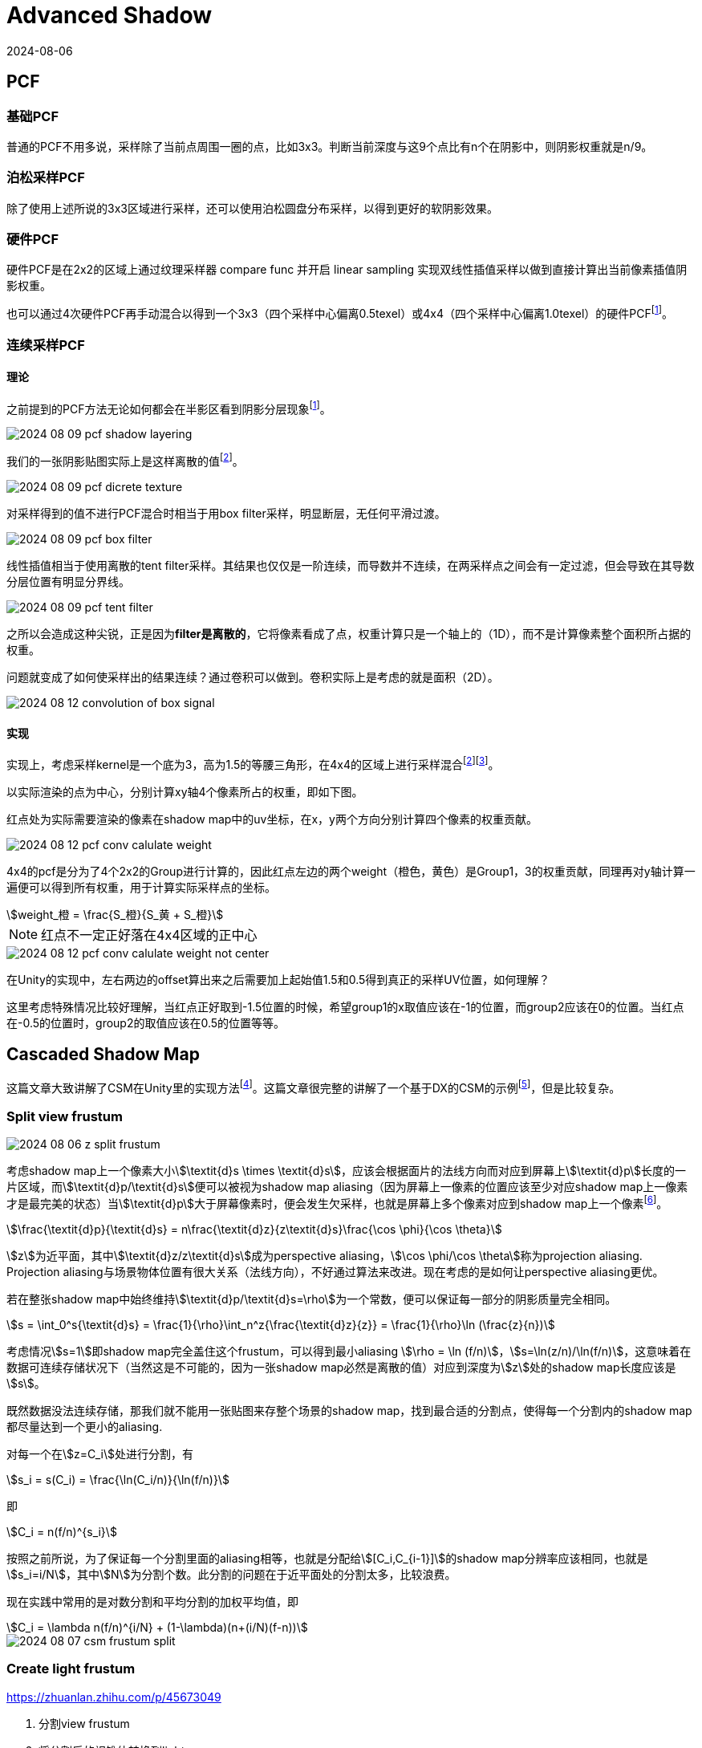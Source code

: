 = Advanced Shadow
:revdate: 2024-08-06
:page-category: Cg
:page-tags: [shadow]

== PCF

=== 基础PCF

普通的PCF不用多说，采样除了当前点周围一圈的点，比如3x3。判断当前深度与这9个点比有n个在阴影中，则阴影权重就是n/9。

=== 泊松采样PCF

除了使用上述所说的3x3区域进行采样，还可以使用泊松圆盘分布采样，以得到更好的软阴影效果。

=== 硬件PCF

硬件PCF是在2x2的区域上通过纹理采样器 compare func 并开启 linear sampling 实现双线性插值采样以做到直接计算出当前像素插值阴影权重。

也可以通过4次硬件PCF再手动混合以得到一个3x3（四个采样中心偏离0.5texel）或4x4（四个采样中心偏离1.0texel）的硬件PCFfootnote:4[阴影的PCF采样优化算法 https://zhuanlan.zhihu.com/p/369761748]。

=== 连续采样PCF

==== 理论

之前提到的PCF方法无论如何都会在半影区看到阴影分层现象footnote:4[]。

image::/assets/images/2024-08-09-pcf-shadow-layering.png[]

我们的一张阴影贴图实际上是这样离散的值footnote:3[Unity PCF 采样优化算法 https://tajourney.games/5482]。

image::/assets/images/2024-08-09-pcf-dicrete-texture.png[]

对采样得到的值不进行PCF混合时相当于用box filter采样，明显断层，无任何平滑过渡。

image::/assets/images/2024-08-09-pcf-box-filter.png[]

线性插值相当于使用离散的tent filter采样。其结果也仅仅是一阶连续，而导数并不连续，在两采样点之间会有一定过滤，但会导致在其导数分层位置有明显分界线。

image::/assets/images/2024-08-09-pcf-tent-filter.png[]

之所以会造成这种尖锐，正是因为**filter是离散的**，它将像素看成了点，权重计算只是一个轴上的（1D），而不是计算像素整个面积所占据的权重。

问题就变成了如何使采样出的结果连续？通过卷积可以做到。卷积实际上是考虑的就是面积（2D）。

image::/assets/images/2024-08-12-convolution-of-box-signal.gif[]

==== 实现

实现上，考虑采样kernel是一个底为3，高为1.5的等腰三角形，在4x4的区域上进行采样混合footnote:3[]footnote:5[解读unity内置的软阴影处理方式 https://blog.csdn.net/wodownload2/article/details/134932880]。

以实际渲染的点为中心，分别计算xy轴4个像素所占的权重，即如下图。

红点处为实际需要渲染的像素在shadow map中的uv坐标，在x，y两个方向分别计算四个像素的权重贡献。

image::/assets/images/2024-08-12-pcf-conv-calulate-weight.png[]

4x4的pcf是分为了4个2x2的Group进行计算的，因此红点左边的两个weight（橙色，黄色）是Group1，3的权重贡献，同理再对y轴计算一遍便可以得到所有权重，用于计算实际采样点的坐标。

[stem]
++++
weight_橙 = \frac{S_橙}{S_黄 + S_橙}
++++

NOTE: 红点不一定正好落在4x4区域的正中心

image::/assets/images/2024-08-12-pcf-conv-calulate-weight-not-center.png[]

在Unity的实现中，左右两边的offset算出来之后需要加上起始值1.5和0.5得到真正的采样UV位置，如何理解？

这里考虑特殊情况比较好理解，当红点正好取到-1.5位置的时候，希望group1的x取值应该在-1的位置，而group2应该在0的位置。当红点在-0.5的位置时，group2的取值应该在0.5的位置等等。

== Cascaded Shadow Map

这篇文章大致讲解了CSM在Unity里的实现方法footnote:8[Unity实时阴影实现——Cascaded Shadow Mapping https://zhuanlan.zhihu.com/p/45673049]。这篇文章很完整的讲解了一个基于DX的CSM的示例footnote:1[DirectX11 With Windows SDK--38 级联阴影贴图(CSM) https://www.cnblogs.com/X-Jun/p/16111750.html]，但是比较复杂。

=== Split view frustum

image::/assets/images/2024-08-06-z-split-frustum.png[]

考虑shadow map上一个像素大小stem:[\textit{d}s \times \textit{d}s]，应该会根据面片的法线方向而对应到屏幕上stem:[\textit{d}p]长度的一片区域，而stem:[\textit{d}p/\textit{d}s]便可以被视为shadow map aliasing（因为屏幕上一像素的位置应该至少对应shadow map上一像素才是最完美的状态）当stem:[\textit{d}p]大于屏幕像素时，便会发生欠采样，也就是屏幕上多个像素对应到shadow map上一个像素footnote:6[Parallel-split shadow maps for large-scale virtual environments https://www.researchgate.net/publication/220805307_Parallel-split_shadow_maps_for_large-scale_virtual_environments]。

[stem]
++++
\frac{\textit{d}p}{\textit{d}s} = n\frac{\textit{d}z}{z\textit{d}s}\frac{\cos \phi}{\cos \theta}
++++

stem:[z]为近平面，其中stem:[\textit{d}z/z\textit{d}s]成为perspective aliasing，stem:[\cos \phi/\cos \theta]称为projection aliasing. Projection aliasing与场景物体位置有很大关系（法线方向），不好通过算法来改进。现在考虑的是如何让perspective aliasing更优。

若在整张shadow map中始终维持stem:[\textit{d}p/\textit{d}s=\rho]为一个常数，便可以保证每一部分的阴影质量完全相同。

[stem]
++++
s = \int_0^s{\textit{d}s} = \frac{1}{\rho}\int_n^z{\frac{\textit{d}z}{z}} = \frac{1}{\rho}\ln (\frac{z}{n})
++++

考虑情况stem:[s=1]即shadow map完全盖住这个frustum，可以得到最小aliasing stem:[\rho = \ln (f/n)]，stem:[s=\ln(z/n)/\ln(f/n)]，这意味着在数据可连续存储状况下（当然这是不可能的，因为一张shadow map必然是离散的值）对应到深度为stem:[z]处的shadow map长度应该是stem:[s]。

既然数据没法连续存储，那我们就不能用一张贴图来存整个场景的shadow map，找到最合适的分割点，使得每一个分割内的shadow map都尽量达到一个更小的aliasing.

对每一个在stem:[z=C_i]处进行分割，有

[stem]
++++
s_i = s(C_i) = \frac{\ln(C_i/n)}{\ln(f/n)}
++++

即

[stem]
++++
C_i = n(f/n)^{s_i}
++++

按照之前所说，为了保证每一个分割里面的aliasing相等，也就是分配给stem:[[C_i,C_{i-1}\]]的shadow map分辨率应该相同，也就是stem:[s_i=i/N]，其中stem:[N]为分割个数。此分割的问题在于近平面处的分割太多，比较浪费。

现在实践中常用的是对数分割和平均分割的加权平均值，即

[stem]
++++
C_i = \lambda n(f/n)^{i/N} + (1-\lambda)(n+(i/N)(f-n))
++++

image::/assets/images/2024-08-07-csm-frustum-split.gif[]

=== Create light frustum

https://zhuanlan.zhihu.com/p/45673049

. 分割view frustum
. 将分割后的视锥体转换到light space
. 取xyz min做light frustum的min顶点，xyz max做light frustum的max顶点，两点确定一个AABB立方体，这里需要注意的是，不能只将这两个点转回世界空间，因为两个点在任意一个空间确定的都只能是一个AABB立方体，light space里的AABB在world space不一定是AABB，所以需要将8个顶点都计算出来再转回world space

image::/assets/images/2024-08-07-csm-frustum-bounding.gif[]

NOTE: 这里需要注意可能会有物体在view frustum外但是其阴影在里面，用这种方式可能会漏渲染该物体的阴影，这里需要有其他方案扩大这个bounding box

=== Render shadow map

WARNING: Unity URP can't use `RenderWithShader()`, use build-in to make a demo!

根据上一步计算出的light frustum生成正交摄像机，渲染阴影贴图

image::/assets/images/2024-08-08-csm-4-split-shadow-map.png[]

=== Render shadow 

. 根据划分方法决定使用哪一张shadow mapfootnote:1[]

* 根据near plne和far plane划分（Interval-Based Cascade Selection）
* 根据世界坐标变换到light clip space在0-1范围内（Map-Based Cascade Selection）

. 使用阴影算法如PCF等计算该点阴影

=== Artifact

微软也提到了一些shdowmap的问题footnote:7[Common Techniques to Improve Shadow Depth Maps https://learn.microsoft.com/en-us/windows/win32/dxtecharts/common-techniques-to-improve-shadow-depth-maps]。

. plane边缘处出现狗啃阴影
+
--
这是因为在边缘处采样shadow map时，可能因为贴图精度不够采样到非plane区域，也就是本该时无穷远的地方，但是没有cs里面渲染之前用无穷远的值填充（比如无穷远的深度应该为1）
--

. acne无法消除
+
--
在实现的时候，bias如果是只用法向量计算的，可能有一部分的acne很大都消不掉，这是因为那个位置计算出的stem:[\cos \theta]正好在临界值上，前面的因为倾斜角度比较小，不需要太大bias，后面因为倾斜角度比较大，bias算出来比较大都没有影响。

image::/assets/images/2024-08-09-csm-acne.png[]
--

. 阴影平坠
+
--

光锥体穿过了物体导致shadowmap阴影镂空

image::/assets/images/2024-08-22-shadow-pancaking.png[]

image::/assets/images/2024-08-22-shadow-pancaking-shadow-map.png[]

这里的处理是在顶点着色器中将顶点位置限制到近平面解决，注意处理RESVERSE_Z的情况

```hlsl
// UNITY_NEAR_CLIP_VALUE 是为了处理符号问题
o.vertex.z = min(o.vertex.z, o.vertex.w * UNITY_NEAR_CLIP_VALUE);
```
--

. 每级光锥体的最远处出现接缝
+
--
这里可以hack一下，把这一点点位置交给下一级阴影处理，也就是z范围缩小一点。

```hlsl
if (pos_L.x >= 0 && pos_L.x <= 1 && 
    pos_L.y >= 0 && pos_L.y <= 1 && 
    pos_L.z >= 0 && pos_L.z <= 1 - 0.01) // in cur split
```

image::/assets/images/2024-08-09-csm-shadow-seam.png[]
--


. 当物体横跨两个分割时，出现阴影的断层
+
--
image::/assets/images/2024-08-09-csm-two-frustum-blend.gif[]

解决方案：blendfootnote:1[]
--

* Interval-Based Blend
+
--
```
                 pixelDepth
          |<-      ->|
/-+-------/----------+------/--------
0 N     F[0]               F[i]
          |<-blendInterval->|
blendBandLocation = 1 - depth/F[0] or
blendBandLocation = 1 - (depth-F[0]) / (F[i]-F[0])
blendWeight = blendBandLocation / g_blendConstant;
```
--

* Map-Based Blend
+
--
```
  _____________________
 |       map[i+1]      |
 |                     |
 |      0_______0      |
 |______| map[i]|______|
        |  0.5  |
        |_______|
        0       0
blendBandLocation = min(tx, ty, 1-tx, 1-ty);
blendWeight = blendBandLocation / g_blendConstant;
```
--

+
--
计算出weight后对两级阴影进行lerp

image::/assets/images/2024-08-14-csm-shadow-blend.gif[]
--

. 摄像机平移时，阴影抖动footnote:2[CSM中一些常见问题的解决方式 https://blog.csdn.net/qq_39300235/article/details/107796167]
+
--
原因是每次摄像机平移时都需要重新计算世界空间到光空间的投影矩阵，由于小数精度问题，导致片元对应的深度贴图采样位置在像素之间跳跃。

解决方法：在每次计算投影矩阵时，让平移后的位置对齐到整数即可避免。这样可以保证在摄像机移动的时候，视锥体在光照空间下的AABB并不会立马跟着移动，而是累积到texel对应世界空间的宽高的变化时，AABB才会发生一次texel大小的跃动，所以移动摄像机的时候不会出现阴影的抖动。

image::/assets/images/2024-08-12-csm-camera-translate-shimmering.gif[]
--

. 摄像机旋转时，阴影抖动footnote:2[]
+
--
原因同上，旋转时light cam的包围盒发生变化，导致屏幕像素与shadow map之间的映射发生变化，出现闪烁。

解决方法也是需要找到一个办法让该包围盒不变，最简单的方法是注意到当摄像机旋转时，frustum的包围盒只是长宽发生变化，而方向没有发生变化，因此只需要固定包围盒的长宽都等于相机frustum的斜对角线长度即可

image::/assets/images/2024-08-12-csm-camera-rotation-shimmering.gif[]

WARNING: 一定要先处理平移导致的抖动，因为你如果先处理了旋转的抖动（固定包围盒大小），还是会因为小数精度问题导致抖动没有被消除。
--
